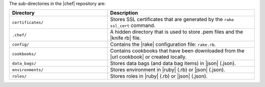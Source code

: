 .. The contents of this file are included in multiple topics.
.. This file should not be changed in a way that hinders its ability to appear in multiple documentation sets.


The sub-directories in the |chef| repository are:

.. list-table::
   :widths: 200 300
   :header-rows: 1

   * - Directory
     - Description
   * - ``certificates/``
     - Stores SSL certificates that are generated by the ``rake ssl_cert`` command.
   * - ``.chef/``
     - A hidden directory that is used to store .pem files and the |knife rb| file.
   * - ``config/``
     - Contains the |rake| configuration file: ``rake.rb``.
   * - ``cookbooks/``
     - Contains cookbooks that have been downloaded from the |url cookbook| or created locally.
   * - ``data_bags/``
     - Stores data bags (and data bag items) in |json| (.json).
   * - ``environments/``
     - Stores environment in |ruby| (.rb) or |json| (.json).
   * - ``roles/``
     - Stores roles in |ruby| (.rb) or |json| (.json).



